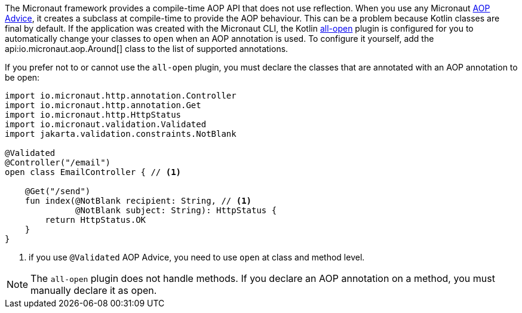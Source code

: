 The Micronaut framework provides a compile-time AOP API that does not use reflection. When you use any Micronaut <<aop, AOP Advice>>, it creates a subclass at compile-time to provide the AOP behaviour. This can be a problem because Kotlin classes are final by default. If the application was created with the Micronaut CLI, the Kotlin link:https://kotlinlang.org/docs/reference/compiler-plugins.html#all-open-compiler-plugin[all-open] plugin is configured for you to automatically change your classes to `open` when an AOP annotation is used. To configure it yourself, add the api:io.micronaut.aop.Around[] class to the list of supported annotations.

If you prefer not to or cannot use the `all-open` plugin, you must declare the classes that are annotated with an AOP annotation to be open:

[source, java]
----
import io.micronaut.http.annotation.Controller
import io.micronaut.http.annotation.Get
import io.micronaut.http.HttpStatus
import io.micronaut.validation.Validated
import jakarta.validation.constraints.NotBlank

@Validated
@Controller("/email")
open class EmailController { // <1>

    @Get("/send")
    fun index(@NotBlank recipient: String, // <1>
              @NotBlank subject: String): HttpStatus {
        return HttpStatus.OK
    }
}
----

<1> if you use `@Validated` AOP Advice, you need to use `open` at class and method level.

NOTE: The `all-open` plugin does not handle methods. If you declare an AOP annotation on a method, you must manually declare it as open.
